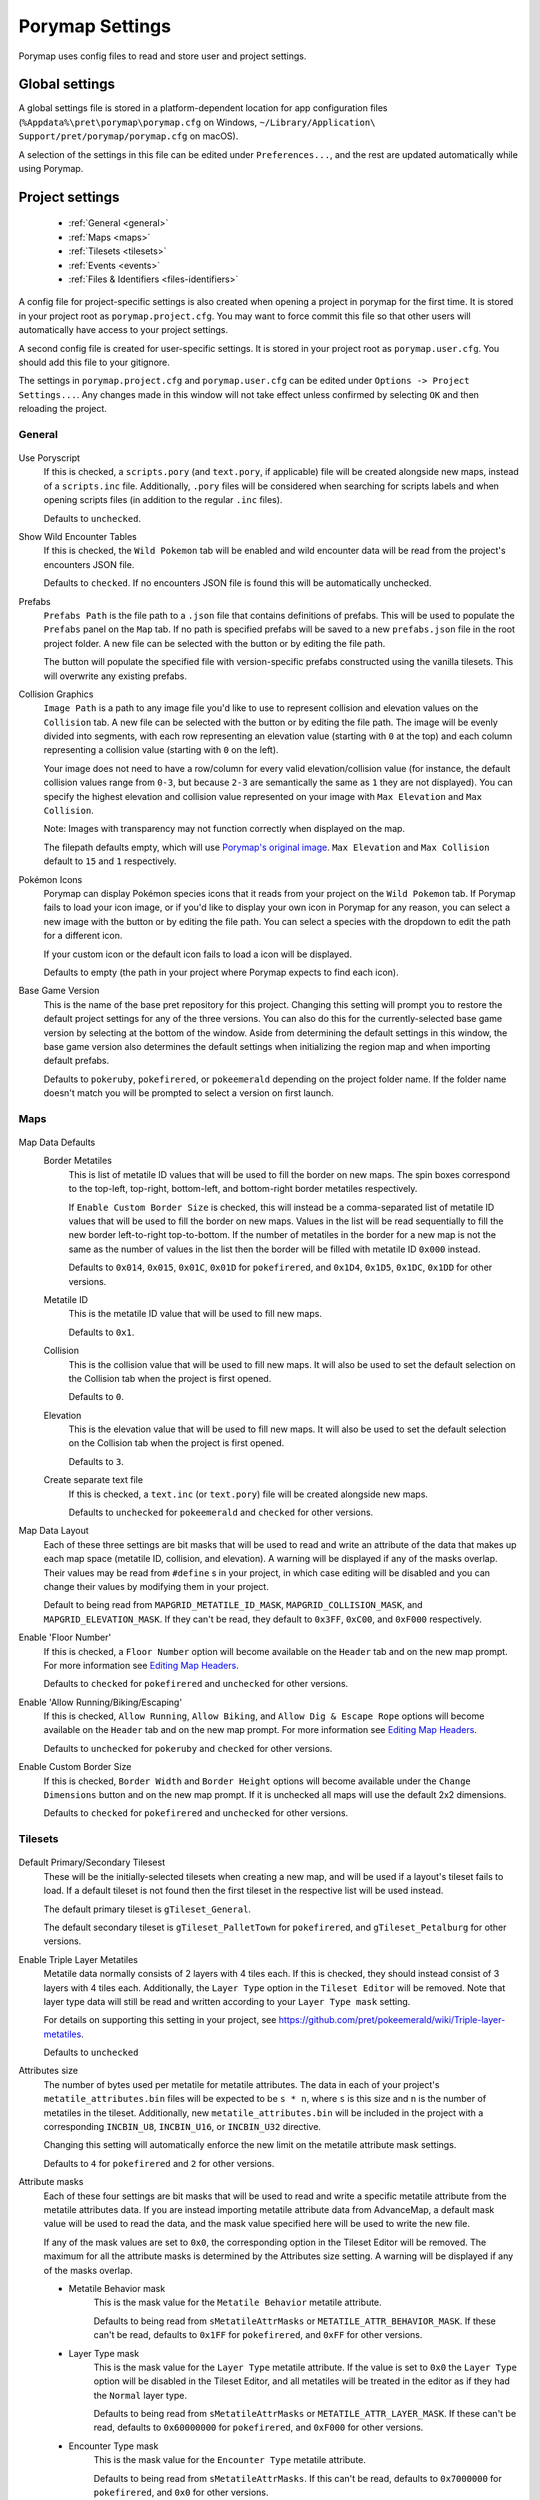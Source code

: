 .. _settings-and-options:

****************
Porymap Settings
****************

Porymap uses config files to read and store user and project settings.

===============
Global settings
===============

A global settings file is stored in a platform-dependent location for app configuration files 
(``%Appdata%\pret\porymap\porymap.cfg`` on Windows, ``~/Library/Application\ Support/pret/porymap/porymap.cfg`` on macOS).

A selection of the settings in this file can be edited under ``Preferences...``, and the rest are updated automatically while using Porymap.

================
Project settings
================

   * :ref:`General <general>`
   * :ref:`Maps <maps>`
   * :ref:`Tilesets <tilesets>`
   * :ref:`Events <events>`
   * :ref:`Files & Identifiers <files-identifiers>`

A config file for project-specific settings is also created when opening a project in porymap for the first time. It is stored in your project root as ``porymap.project.cfg``. You may want to force commit this file so that other users will automatically have access to your project settings.

A second config file is created for user-specific settings. It is stored in your project root as ``porymap.user.cfg``. You should add this file to your gitignore.

The settings in ``porymap.project.cfg`` and ``porymap.user.cfg`` can be edited under ``Options -> Project Settings...``. Any changes made in this window will not take effect unless confirmed by selecting ``OK`` and then reloading the project.

.. |button-folder| image:: images/scripting-capabilities/folder.png
   :width: 24
   :height: 24

.. |button-import-defaults| image:: images/settings-and-options/import-defaults.png
   :height: 24

.. |button-restore-defaults| image:: images/settings-and-options/restore-defaults.png
   :height: 24

.. |pokemon-icon-placeholder| image:: images/settings-and-options/pokemon-icon-placeholder.png
   :width: 24
   :height: 24


.. _general:

General
-------

.. figure:: images/settings-and-options/tab-general.png
   :alt: General tab

Use Poryscript
    If this is checked, a ``scripts.pory`` (and ``text.pory``, if applicable) file will be created alongside new maps, instead of a ``scripts.inc`` file. Additionally, ``.pory`` files will be considered when searching for scripts labels and when opening scripts files (in addition to the regular ``.inc`` files).

    Defaults to ``unchecked``.

Show Wild Encounter Tables
    If this is checked, the ``Wild Pokemon`` tab will be enabled and wild encounter data will be read from the project's encounters JSON file.

    Defaults to ``checked``. If no encounters JSON file is found this will be automatically unchecked.

Prefabs
    ``Prefabs Path`` is the file path to a ``.json`` file that contains definitions of prefabs. This will be used to populate the ``Prefabs`` panel on the ``Map`` tab. If no path is specified prefabs will be saved to a new ``prefabs.json`` file in the root project folder. A new file can be selected with the |button-folder| button or by editing the file path.

    The |button-import-defaults| button will populate the specified file with version-specific prefabs constructed using the vanilla tilesets. This will overwrite any existing prefabs.

Collision Graphics
    ``Image Path`` is a path to any image file you'd like to use to represent collision and elevation values on the ``Collision`` tab. A new file can be selected with the |button-folder| button or by editing the file path. The image will be evenly divided into segments, with each row representing an elevation value (starting with ``0`` at the top) and each column representing a collision value (starting with ``0`` on the left).

    Your image does not need to have a row/column for every valid elevation/collision value (for instance, the default collision values range from ``0-3``, but because ``2-3`` are semantically the same as ``1`` they are not displayed). You can specify the highest elevation and collision value represented on your image with ``Max Elevation`` and ``Max Collision``.

    Note: Images with transparency may not function correctly when displayed on the map.

    The filepath defaults empty, which will use `Porymap's original image <https://github.com/huderlem/porymap/blob/master/resources/images/collisions.png>`_. ``Max Elevation`` and ``Max Collision`` default to ``15`` and ``1`` respectively.

Pokémon Icons
    Porymap can display Pokémon species icons that it reads from your project on the ``Wild Pokemon`` tab. If Porymap fails to load your icon image, or if you'd like to display your own icon in Porymap for any reason, you can select a new image with the |button-folder| button or by editing the file path. You can select a species with the dropdown to edit the path for a different icon.

    If your custom icon or the default icon fails to load a |pokemon-icon-placeholder| icon will be displayed.

    Defaults to empty (the path in your project where Porymap expects to find each icon).

Base Game Version
    This is the name of the base pret repository for this project. Changing this setting will prompt you to restore the default project settings for any of the three versions. You can also do this for the currently-selected base game version by selecting |button-restore-defaults| at the bottom of the window. Aside from determining the default settings in this window, the base game version also determines the default settings when initializing the region map and when importing default prefabs.

    Defaults to ``pokeruby``, ``pokefirered``, or ``pokeemerald`` depending on the project folder name. If the folder name doesn't match you will be prompted to select a version on first launch.

.. _maps:

Maps
----

.. figure:: images/settings-and-options/tab-maps.png
   :alt: Maps tab

Map Data Defaults
   Border Metatiles
      This is list of metatile ID values that will be used to fill the border on new maps. The spin boxes correspond to the top-left, top-right, bottom-left, and bottom-right border metatiles respectively.

      If ``Enable Custom Border Size`` is checked, this will instead be a comma-separated list of metatile ID values that will be used to fill the border on new maps. Values in the list will be read sequentially to fill the new border left-to-right top-to-bottom. If the number of metatiles in the border for a new map is not the same as the number of values in the list then the border will be filled with metatile ID ``0x000`` instead.

      Defaults to ``0x014``, ``0x015``, ``0x01C``, ``0x01D`` for ``pokefirered``, and ``0x1D4``, ``0x1D5``, ``0x1DC``, ``0x1DD`` for other versions.

   Metatile ID
      This is the metatile ID value that will be used to fill new maps.

      Defaults to ``0x1``.

   Collision
      This is the collision value that will be used to fill new maps. It will also be used to set the default selection on the Collision tab when the project is first opened.

      Defaults to ``0``.

   Elevation
      This is the elevation value that will be used to fill new maps. It will also be used to set the default selection on the Collision tab when the project is first opened.

      Defaults to ``3``.

   Create separate text file
      If this is checked, a ``text.inc`` (or ``text.pory``) file will be created alongside new maps.

      Defaults to ``unchecked`` for ``pokeemerald`` and ``checked`` for other versions.

Map Data Layout
   Each of these three settings are bit masks that will be used to read and write an attribute of the data that makes up each map space (metatile ID, collision, and elevation). A warning will be displayed if any of the masks overlap. Their values may be read from ``#define`` s in your project, in which case editing will be disabled and you can change their values by modifying them in your project.

   Default to being read from ``MAPGRID_METATILE_ID_MASK``, ``MAPGRID_COLLISION_MASK``, and ``MAPGRID_ELEVATION_MASK``. If they can't be read, they default to ``0x3FF``, ``0xC00``, and ``0xF000`` respectively.

Enable 'Floor Number'
   If this is checked, a ``Floor Number`` option will become available on the ``Header`` tab and on the new map prompt. For more information see `Editing Map Headers <https://huderlem.github.io/porymap/manual/editing-map-header.html>`_.

   Defaults to ``checked`` for ``pokefirered`` and ``unchecked`` for other versions.

Enable 'Allow Running/Biking/Escaping'
   If this is checked, ``Allow Running``, ``Allow Biking``, and ``Allow Dig & Escape Rope`` options will become available on the ``Header`` tab and on the new map prompt. For more information see `Editing Map Headers <https://huderlem.github.io/porymap/manual/editing-map-header.html>`_.

   Defaults to ``unchecked`` for ``pokeruby`` and ``checked`` for other versions.

Enable Custom Border Size
   If this is checked, ``Border Width`` and ``Border Height`` options will become available under the ``Change Dimensions`` button and on the new map prompt. If it is unchecked all maps will use the default 2x2 dimensions.

   Defaults to ``checked`` for ``pokefirered`` and ``unchecked`` for other versions.

.. _tilesets:

Tilesets
--------

.. figure:: images/settings-and-options/tab-tilesets.png
   :alt: Tilesets tab

Default Primary/Secondary Tilesest
    These will be the initially-selected tilesets when creating a new map, and will be used if a layout's tileset fails to load. If a default tileset is not found then the first tileset in the respective list will be used instead.

    The default primary tileset is ``gTileset_General``.

    The default secondary tileset is ``gTileset_PalletTown`` for ``pokefirered``, and ``gTileset_Petalburg`` for other versions.

Enable Triple Layer Metatiles
   Metatile data normally consists of 2 layers with 4 tiles each. If this is checked, they should instead consist of 3 layers with 4 tiles each. Additionally, the ``Layer Type`` option in the ``Tileset Editor`` will be removed. Note that layer type data will still be read and written according to your ``Layer Type mask`` setting.

   For details on supporting this setting in your project, see https://github.com/pret/pokeemerald/wiki/Triple-layer-metatiles.

   Defaults to ``unchecked``

Attributes size
   The number of bytes used per metatile for metatile attributes. The data in each of your project's ``metatile_attributes.bin`` files will be expected to be ``s * n``, where ``s`` is this size and ``n`` is the number of metatiles in the tileset. Additionally, new ``metatile_attributes.bin`` will be included in the project with a corresponding ``INCBIN_U8``, ``INCBIN_U16``, or ``INCBIN_U32`` directive.

   Changing this setting will automatically enforce the new limit on the metatile attribute mask settings.

   Defaults to ``4`` for ``pokefirered`` and ``2`` for other versions.

Attribute masks
   Each of these four settings are bit masks that will be used to read and write a specific metatile attribute from the metatile attributes data. If you are instead importing metatile attribute data from AdvanceMap, a default mask value will be used to read the data, and the mask value specified here will be used to write the new file.

   If any of the mask values are set to ``0x0``, the corresponding option in the Tileset Editor will be removed. The maximum for all the attribute masks is determined by the Attributes size setting. A warning will be displayed if any of the masks overlap.

   - Metatile Behavior mask
      This is the mask value for the ``Metatile Behavior`` metatile attribute.

      Defaults to being read from ``sMetatileAttrMasks`` or ``METATILE_ATTR_BEHAVIOR_MASK``. If these can't be read, defaults to ``0x1FF`` for ``pokefirered``, and ``0xFF`` for other versions.

   - Layer Type mask
      This is the mask value for the ``Layer Type`` metatile attribute. If the value is set to ``0x0`` the ``Layer Type`` option will be disabled in the Tileset Editor, and all metatiles will be treated in the editor as if they had the ``Normal`` layer type.

      Defaults to being read from ``sMetatileAttrMasks`` or ``METATILE_ATTR_LAYER_MASK``. If these can't be read, defaults to ``0x60000000`` for ``pokefirered``, and ``0xF000`` for other versions.

   - Encounter Type mask
      This is the mask value for the ``Encounter Type`` metatile attribute.

      Defaults to being read from ``sMetatileAttrMasks``. If this can't be read, defaults to ``0x7000000`` for ``pokefirered``, and ``0x0`` for other versions.

   - Terrain Type mask
      This is the mask value for the ``Terrain Type`` metatile attribute.

      Defaults to being read from ``sMetatileAttrMasks``. If this can't be read, defaults to ``0x3E00`` for ``pokefirered``, and ``0x0`` for other versions.

Output 'callback' and 'isCompressed' fields
   If these are checked, then ``callback`` and ``isCompressed`` fields will be output in the C data for new tilesets. Their default values will be ``NULL`` and ``TRUE``, respectively. 

   Defaults to ``checked`` for both.

.. _events:

Events
------

.. figure:: images/settings-and-options/tab-events.png
   :alt: Events tab

Default Icons
   Each event group is represented by a unique icon on the ``Events`` tab of the main editor. Here you can provide filepaths to your own image files to replace these icons, either by selecting the |button-folder| button or by editing the file path directly.

   Events in the ``Objects`` group will only use this icon if there are no graphics associated with their ``Sprite`` field.

   The filepaths default to empty, which will use `Porymap's original icons <https://github.com/huderlem/porymap/blob/master/resources/images/Entities_16x16.png>`_.

Warp Behaviors
   By default, Warp Events only function as exits if they're positioned on a metatile whose Metatile Behavior is treated specially in your project's code. If any Warp Events are positioned on a metatile that doesn't have one of these behaviors they will display a warning. Here you can disable that warning, or edit the list of behavior names that will silence the warning.

   Defaults to ``unchecked``, i.e. the warning is enabled. The list of behaviors is initially populated with all the vanilla warp behavior names across pokeemerald, pokefirered, and pokeruby.

Enable Clone Objects
   If this is checked Clone Object Events will be available on the ``Events`` tab. For more information see `Clone Object Events <https://huderlem.github.io/porymap/manual/editing-map-events.html#clone-object-events>`_.

   Defaults to ``checked`` for ``pokefirered`` and ``unchecked`` for other versions.

Enable Secret Bases
   If this is checked Secret Base Events will be available on the ``Events`` tab. For more information see `Secret Base Events <https://huderlem.github.io/porymap/manual/editing-map-events.html#secret-base-event>`_.

   Defaults to ``unchecked`` for ``pokefirered`` and ``checked`` for other versions.

Enable Weather Triggers
   If this is checked Weather Trigger Events will be available on the ``Events`` tab. For more information see `Weather Trigger Events <https://huderlem.github.io/porymap/manual/editing-map-events.html#weather-trigger-events>`_.

   Defaults to ``unchecked`` for ``pokefirered`` and ``checked`` for other versions.

Enable 'Quantity' for Hidden Items
   If this is checked the ``Quantity`` property will be available for Hidden Item Events. For more information see `Hidden Item Events <https://huderlem.github.io/porymap/manual/editing-map-events.html#hidden-item-event>`_.

   Defaults to ``checked`` for ``pokefirered`` and ``unchecked`` for other versions.

Enable 'Requires Itemfinder' for Hidden Items
   If this is checked the ``Requires Itemfinder`` property will be available for Hidden Item Events. For more information see `Hidden Item Events <https://huderlem.github.io/porymap/manual/editing-map-events.html#hidden-item-event>`_.

   Defaults to ``checked`` for ``pokefirered`` and ``unchecked`` for other versions.

Enable 'Repsawn Map/NPC' for Heal Locations
   If this is checked the ``Respawn Map`` and ``Respawn NPC`` properties will be available for Heal Location events. For more information see `Heal Locations <https://huderlem.github.io/porymap/manual/editing-map-events.html#heal-location-healspots>`_.

   Defaults to ``checked`` for ``pokefirered`` and ``unchecked`` for other versions.


.. _files-identifiers:

Files & Identifiers
-------------------

.. figure:: images/settings-and-options/tab-files.png
   :alt: Files tab

.. figure:: images/settings-and-options/tab-identifiers.png
   :alt: Identifiers tab

These two tabs provide a way to override the filepaths and symbol/macro names Porymap expects to find in your project.

For ``Files``, each can be overridden by typing a new path or selecting a file/folder with the |button-folder| button. If the file/folder doesn't exist when the project is loaded then the default path will be used instead.

For ``Identifiers``, each can be overridden by typing a new name in the line edit. Overrides with ``regex`` in the name support the `regular expression syntax <https://perldoc.perl.org/perlre>`_ used by Qt.

For more information on what each of these overrides does, see `Project Files <https://huderlem.github.io/porymap/manual/project-files.html>`_.

